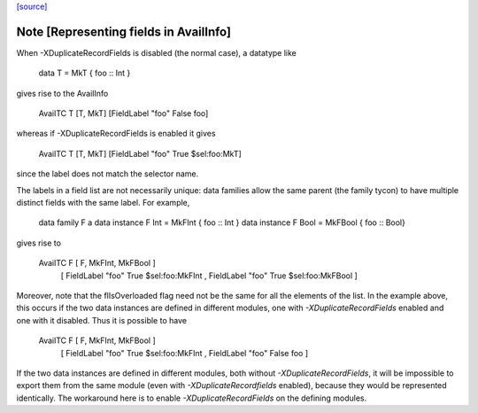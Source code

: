 `[source] <https://gitlab.haskell.org/ghc/ghc/tree/master/compiler/basicTypes/Avail.hs>`_

Note [Representing fields in AvailInfo]
~~~~~~~~~~~~~~~~~~~~~~~~~~~~~~~~~~~~~~~
When -XDuplicateRecordFields is disabled (the normal case), a
datatype like

  data T = MkT { foo :: Int }

gives rise to the AvailInfo

  AvailTC T [T, MkT] [FieldLabel "foo" False foo]

whereas if -XDuplicateRecordFields is enabled it gives

  AvailTC T [T, MkT] [FieldLabel "foo" True $sel:foo:MkT]

since the label does not match the selector name.

The labels in a field list are not necessarily unique:
data families allow the same parent (the family tycon) to have
multiple distinct fields with the same label. For example,

  data family F a
  data instance F Int  = MkFInt { foo :: Int }
  data instance F Bool = MkFBool { foo :: Bool}

gives rise to

  AvailTC F [ F, MkFInt, MkFBool ]
            [ FieldLabel "foo" True $sel:foo:MkFInt
            , FieldLabel "foo" True $sel:foo:MkFBool ]

Moreover, note that the flIsOverloaded flag need not be the same for
all the elements of the list.  In the example above, this occurs if
the two data instances are defined in different modules, one with
`-XDuplicateRecordFields` enabled and one with it disabled.  Thus it
is possible to have

  AvailTC F [ F, MkFInt, MkFBool ]
            [ FieldLabel "foo" True $sel:foo:MkFInt
            , FieldLabel "foo" False foo ]

If the two data instances are defined in different modules, both
without `-XDuplicateRecordFields`, it will be impossible to export
them from the same module (even with `-XDuplicateRecordfields`
enabled), because they would be represented identically.  The
workaround here is to enable `-XDuplicateRecordFields` on the defining
modules.

